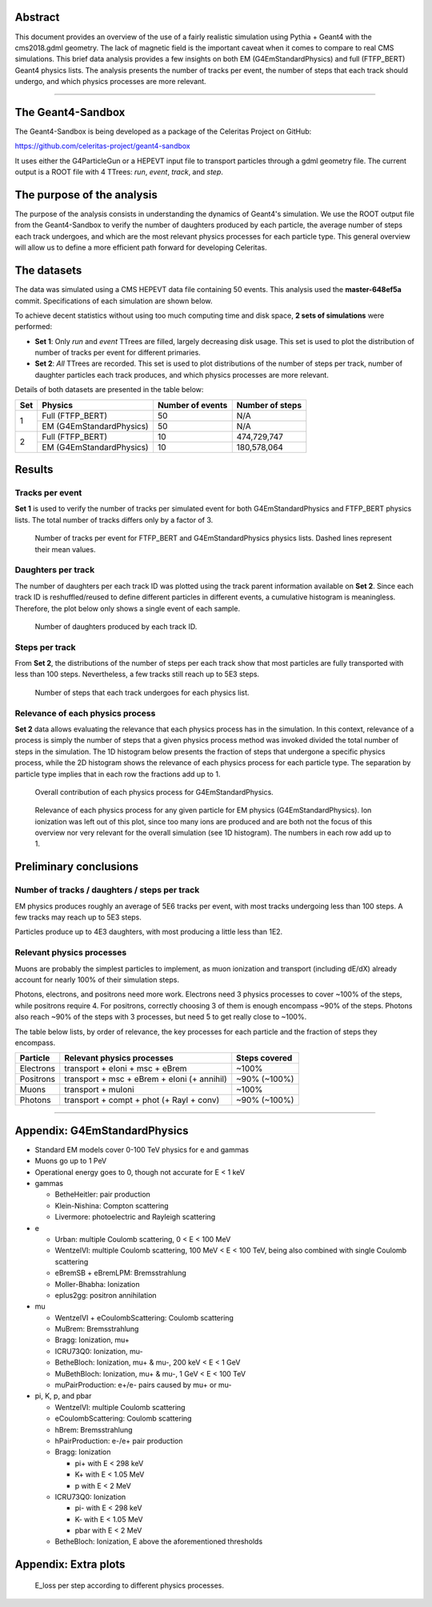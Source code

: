 Abstract
========

This document provides an overview of the use of a fairly realistic simulation
using Pythia + Geant4 with the cms2018.gdml geometry. The lack of magnetic field
is the important caveat when it comes to compare to real CMS simulations. This
brief data analysis provides a few insights on both EM (G4EmStandardPhysics) and
full (FTFP_BERT) Geant4 physics lists. The analysis presents the number of
tracks per event, the number of steps that each track should undergo, and which
physics processes are more relevant.



----



The Geant4-Sandbox
==================

The Geant4-Sandbox is being developed as a package of the Celeritas Project on
GitHub:

https://github.com/celeritas-project/geant4-sandbox

It uses either the G4ParticleGun or a HEPEVT input file to transport particles
through a gdml geometry file. The current output is a ROOT file with 4 TTrees:
*run*, *event*, *track*, and *step*.





The purpose of the analysis
===========================

The purpose of the analysis consists in understanding the dynamics of Geant4's
simulation. We use the ROOT output file from the Geant4-Sandbox to verify the
number of daughters produced by each particle, the average number of steps each
track undergoes, and which are the most relevant physics processes for each
particle type. This general overview will allow us to define a more efficient
path forward for developing Celeritas.



The datasets
============

The data was simulated using a CMS HEPEVT data file containing 50 events. This
analysis used the **master-648ef5a** commit. Specifications of each simulation
are shown below.

To achieve decent statistics without using too much computing time and disk
space, **2 sets of simulations** were performed:


- **Set 1**: Only *run* and *event* TTrees are filled, largely decreasing disk
  usage. This set is used to plot the distribution of number of tracks per event
  for different primaries.


- **Set 2**: *All* TTrees are recorded. This set is used to plot distributions
  of the number of steps per track, number of daughter particles each track
  produces, and which physics processes are more relevant.


Details of both datasets are presented in the table below:

+-----+--------------------------+------------------+-----------------+
| Set | Physics                  | Number of events | Number of steps |
+=====+==========================+==================+=================+
| 1   | Full (FTFP_BERT)         | 50               | N/A             |
|     +--------------------------+------------------+-----------------+
|     | EM (G4EmStandardPhysics) | 50               | N/A             |
+-----+--------------------------+------------------+-----------------+
| 2   | Full (FTFP_BERT)         | 10               | 474,729,747     |
|     +--------------------------+------------------+-----------------+
|     | EM (G4EmStandardPhysics) | 10               | 180,578,064     |
+-----+--------------------------+------------------+-----------------+



Results
=======


Tracks per event
----------------

**Set 1** is used to verify the number of tracks per simulated event for both
G4EmStandardPhysics and FTFP_BERT physics lists. The total number of tracks
differs only by a factor of 3.



.. figure:: figures/tracksPerEvent.svg

   Number of tracks per event for FTFP_BERT and G4EmStandardPhysics physics
   lists. Dashed lines represent their mean values.


Daughters per track
-------------------

The number of daughters per each track ID was plotted using the track parent
information available on **Set 2**. Since each track ID is reshuffled/reused to
define different particles in different events, a cumulative histogram is
meaningless. Therefore, the plot below only shows a single event of each sample.


.. figure:: figures/daughtersPerTrackID.png
   :scale: 30%

   Number of daughters produced by each track ID.


Steps per track
---------------

From **Set 2**, the distributions of the number of steps per each track show
that most particles are fully transported with less than 100 steps. Nevertheless,
a few tracks still reach up to 5E3 steps.

.. figure:: figures/stepsPerTrack.svg

   Number of steps that each track undergoes for each physics list.



Relevance of each physics process
---------------------------------

**Set 2** data allows evaluating the relevance that each physics process has in
the simulation. In this context, relevance of a process is simply the number of
steps that a given physics process method was invoked divided the total number of
steps in the simulation. The 1D histogram below presents the fraction of steps
that undergone a specific physics process, while the 2D histogram shows the
relevance of each physics process for each particle type. The separation by
particle type implies that in each row the fractions add up to 1.


.. figure:: figures/processesHist_EM.svg

   Overall contribution of each physics process for G4EmStandardPhysics.


.. figure:: figures/particleVsProcess_EM_noIonIoni.svg

   Relevance of each physics process for any given particle for EM physics
   (G4EmStandardPhysics). Ion ionization was left out of this plot, since too
   many ions are produced and are both not the focus of this overview nor very
   relevant for the overall simulation (see 1D histogram). The numbers in each
   row add up to 1.





Preliminary conclusions
=======================

Number of tracks / daughters / steps per track
----------------------------------------------

EM physics produces roughly an average of 5E6 tracks per event, with most tracks
undergoing less than 100 steps. A few tracks may reach up to 5E3 steps.

Particles produce up to 4E3 daughters, with most producing a little less than 1E2.


Relevant physics processes
--------------------------

Muons are probably the simplest particles to implement, as muon ionization and
transport (including dE/dX) already account for nearly 100% of their simulation
steps.

Photons, electrons, and positrons need more work. Electrons need 3 physics
processes to cover ~100% of the steps, while positrons require 4. For positrons,
correctly choosing 3 of them is enough encompass ~90% of the steps. Photons also
reach ~90% of the steps with 3 processes, but need 5 to get really close to
~100%.

The table below lists, by order of relevance, the key processes for each
particle and the fraction of steps they encompass.


+-----------+---------------------------------------------+---------------+
| Particle  | Relevant physics processes                  | Steps covered |
+===========+=============================================+===============+
| Electrons | transport + eIoni + msc + eBrem             | ~100%         |
+-----------+---------------------------------------------+---------------+
| Positrons | transport + msc + eBrem + eIoni (+ annihil) | ~90% (~100%)  |
+-----------+---------------------------------------------+---------------+
| Muons     | transport + muIoni                          | ~100%         |
+-----------+---------------------------------------------+---------------+
| Photons   | transport + compt + phot (+ Rayl + conv)    | ~90% (~100%)  |
+-----------+---------------------------------------------+---------------+


----

Appendix: **G4EmStandardPhysics**
=================================

- Standard EM models cover 0-100 TeV physics for e and gammas
- Muons go up to 1 PeV
- Operational energy goes to 0, though not accurate for E < 1 keV

- gammas

  - BetheHeitler: pair production
  - Klein-Nishina: Compton scattering
  - Livermore: photoelectric and Rayleigh scattering

- e

  - Urban: multiple Coulomb scattering, 0 < E < 100 MeV
  - WentzelVI: multiple Coulomb scattering, 100 MeV < E < 100 TeV, being also combined with single Coulomb scattering
  - eBremSB + eBremLPM: Bremsstrahlung
  - Moller-Bhabha: Ionization
  - eplus2gg: positron annihilation

- mu

  - WentzelVI + eCoulombScattering: Coulomb scattering
  - MuBrem: Bremsstrahlung
  - Bragg: Ionization, mu+
  - ICRU73Q0: Ionization, mu-
  - BetheBloch: Ionization, mu+ & mu-, 200 keV < E < 1 GeV
  - MuBethBloch: Ionization, mu+ & mu-, 1 GeV < E < 100 TeV
  - muPairProduction: e+/e- pairs caused by mu+ or mu-

- pi, K, p, and pbar

  - WentzelVI: multiple Coulomb scattering
  - eCoulombScattering: Coulomb scattering
  - hBrem: Bremsstrahlung
  - hPairProduction: e-/e+ pair production
  - Bragg: Ionization

    - pi+ with E < 298 keV
    - K+ with E < 1.05 MeV
    - p with E < 2 MeV

  - ICRU73Q0: Ionization

    - pi- with E < 298 keV
    - K- with E < 1.05 MeV
    - pbar with E < 2 MeV

  - BetheBloch: Ionization, E above the aforementioned thresholds



Appendix: **Extra plots**
=========================

.. figure:: figures/ElossVsProcessName.svg

   E_loss per step according to different physics processes.
